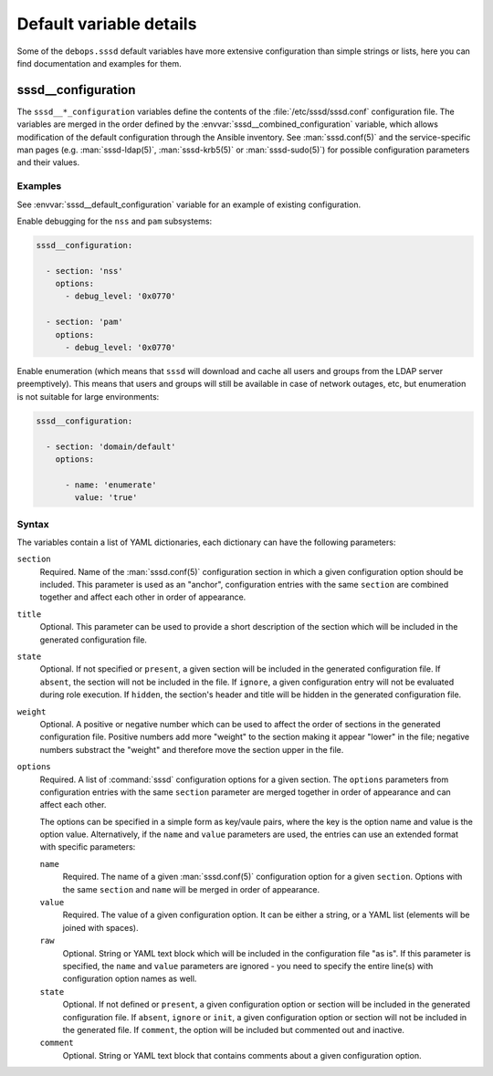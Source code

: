 .. Copyright (C) 2019 Maciej Delmanowski <drybjed@gmail.com>
.. Copyright (C) 2021 David Härdeman <david@hardeman.nu>
.. Copyright (C) 2019-2021 DebOps <https://debops.org/>
.. SPDX-License-Identifier: GPL-3.0-only

Default variable details
========================

Some of the ``debops.sssd`` default variables have more extensive
configuration than simple strings or lists, here you can find documentation and
examples for them.


.. _sssd__ref_configuration:

sssd__configuration
--------------------

The ``sssd__*_configuration`` variables define the contents of the
:file:`/etc/sssd/sssd.conf` configuration file. The variables are merged in
the order defined by the :envvar:`sssd__combined_configuration` variable, which
allows modification of the default configuration through the Ansible inventory.
See :man:`sssd.conf(5)` and the service-specific man pages (e.g.
:man:`sssd-ldap(5)`, :man:`sssd-krb5(5)` or :man:`sssd-sudo(5)`) for possible
configuration parameters and their values.

Examples
~~~~~~~~

See :envvar:`sssd__default_configuration` variable for an example of
existing configuration.

Enable debugging for the ``nss`` and ``pam`` subsystems:

.. code-block:: yaml

   sssd__configuration:

     - section: 'nss'
       options:
         - debug_level: '0x0770'

     - section: 'pam'
       options:
         - debug_level: '0x0770'


Enable enumeration (which means that ``sssd`` will download and cache all
users and groups from the LDAP server preemptively). This means that users
and groups will still be available in case of network outages, etc, but
enumeration is not suitable for large environments:

.. code-block:: yaml

   sssd__configuration:

     - section: 'domain/default'
       options:

         - name: 'enumerate'
           value: 'true'


Syntax
~~~~~~

The variables contain a list of YAML dictionaries, each dictionary can have
the following parameters:

``section``
  Required. Name of the :man:`sssd.conf(5)` configuration section in which
  a given configuration option should be included. This parameter is used as an
  "anchor", configuration entries with the same ``section`` are combined
  together and affect each other in order of appearance.

``title``
  Optional. This parameter can be used to provide a short description
  of the section which will be included in the generated configuration file.

``state``
  Optional. If not specified or ``present``, a given section will be included
  in the generated configuration file. If ``absent``, the section will not be
  included in the file. If ``ignore``, a given configuration entry will not be
  evaluated during role execution. If ``hidden``, the section's header and title
  will be hidden in the generated configuration file.

``weight``
  Optional. A positive or negative number which can be used to affect the order
  of sections in the generated configuration file. Positive numbers add more
  "weight" to the section making it appear "lower" in the file; negative
  numbers substract the "weight" and therefore move the section upper in the
  file.

``options``
  Required. A list of :command:`sssd` configuration options for a given
  section. The ``options`` parameters from configuration entries with the same
  ``section`` parameter are merged together in order of appearance and can
  affect each other.

  The options can be specified in a simple form as key/vaule pairs, where the
  key is the option name and value is the option value. Alternatively, if the
  ``name`` and ``value`` parameters are used, the entries can use an extended
  format with specific parameters:

  ``name``
    Required. The name of a given :man:`sssd.conf(5)` configuration option
    for a given ``section``. Options with the same ``section`` and ``name``
    will be merged in order of appearance.

  ``value``
    Required. The value of a given configuration option. It can be either
    a string, or a YAML list (elements will be joined with spaces).

  ``raw``
    Optional. String or YAML text block which will be included in the
    configuration file "as is". If this parameter is specified, the ``name``
    and ``value`` parameters are ignored - you need to specify the
    entire line(s) with configuration option names as well.

  ``state``
    Optional. If not defined or ``present``, a given configuration option or
    section will be included in the generated configuration file. If ``absent``,
    ``ignore`` or ``init``, a given configuration option or section will not be
    included in the generated file. If ``comment``, the option will be included
    but commented out and inactive.

  ``comment``
    Optional. String or YAML text block that contains comments about a given
    configuration option.
